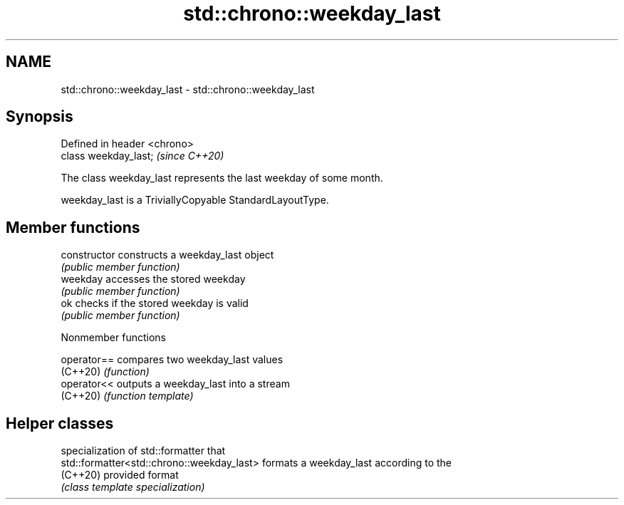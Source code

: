 .TH std::chrono::weekday_last 3 "2022.07.31" "http://cppreference.com" "C++ Standard Libary"
.SH NAME
std::chrono::weekday_last \- std::chrono::weekday_last

.SH Synopsis
   Defined in header <chrono>
   class weekday_last;         \fI(since C++20)\fP

   The class weekday_last represents the last weekday of some month.

   weekday_last is a TriviallyCopyable StandardLayoutType.

.SH Member functions

   constructor   constructs a weekday_last object
                 \fI(public member function)\fP
   weekday       accesses the stored weekday
                 \fI(public member function)\fP
   ok            checks if the stored weekday is valid
                 \fI(public member function)\fP

  Nonmember functions

   operator== compares two weekday_last values
   (C++20)    \fI(function)\fP
   operator<< outputs a weekday_last into a stream
   (C++20)    \fI(function template)\fP

.SH Helper classes

                                             specialization of std::formatter that
   std::formatter<std::chrono::weekday_last> formats a weekday_last according to the
   (C++20)                                   provided format
                                             \fI(class template specialization)\fP
